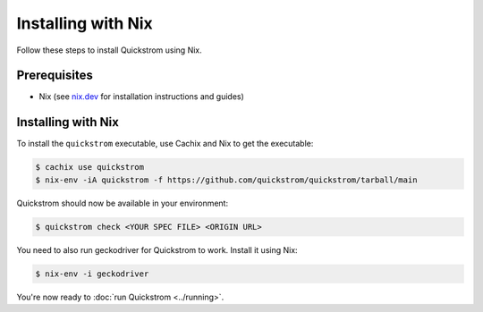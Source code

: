 Installing with Nix
===================

Follow these steps to install Quickstrom using Nix.

Prerequisites
-------------

-  Nix (see `nix.dev <https://nix.dev/>`__ for installation instructions
   and guides)

Installing with Nix
-------------------

To install the ``quickstrom`` executable, use Cachix and Nix to get the
executable:

.. code-block:: console

   $ cachix use quickstrom
   $ nix-env -iA quickstrom -f https://github.com/quickstrom/quickstrom/tarball/main

Quickstrom should now be available in your environment:

.. code-block:: console

   $ quickstrom check <YOUR SPEC FILE> <ORIGIN URL>

You need to also run geckodriver for Quickstrom to work. Install it using
Nix:

.. code-block:: console

   $ nix-env -i geckodriver

You're now ready to :doc:`run Quickstrom <../running>`.
